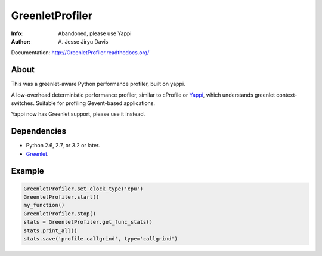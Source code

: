 ================
GreenletProfiler
================

:Info: Abandoned, please use Yappi
:Author: A\. Jesse Jiryu Davis

Documentation: http://GreenletProfiler.readthedocs.org/

About
=====

This was a greenlet-aware Python performance profiler, built on yappi.

A low-overhead deterministic performance profiler, similar to cProfile or
`Yappi`_, which understands greenlet context-switches. Suitable for
profiling Gevent-based applications.

Yappi now has Greenlet support, please use it instead.

.. _Yappi: https://code.google.com/p/yappi/

Dependencies
============

* Python 2.6, 2.7, or 3.2 or later.
* `Greenlet`_.

.. _Greenlet: http://greenlet.readthedocs.org

Example
=======

.. code-block:: python

    GreenletProfiler.set_clock_type('cpu')
    GreenletProfiler.start()
    my_function()
    GreenletProfiler.stop()
    stats = GreenletProfiler.get_func_stats()
    stats.print_all()
    stats.save('profile.callgrind', type='callgrind')
